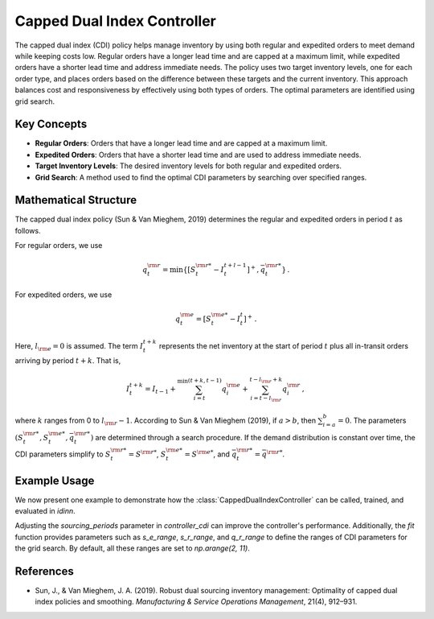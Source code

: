 Capped Dual Index Controller
============================

The capped dual index (CDI) policy helps manage inventory by using both regular and expedited orders to meet demand while keeping costs low. Regular orders have a longer lead time and are capped at a maximum limit, while expedited orders have a shorter lead time and address immediate needs. The policy uses two target inventory levels, one for each order type, and places orders based on the difference between these targets and the current inventory. This approach balances cost and responsiveness by effectively using both types of orders. The optimal parameters are identified using grid search.

Key Concepts
------------

- **Regular Orders**: Orders that have a longer lead time and are capped at a maximum limit.
- **Expedited Orders**: Orders that have a shorter lead time and are used to address immediate needs.
- **Target Inventory Levels**: The desired inventory levels for both regular and expedited orders.
- **Grid Search**: A method used to find the optimal CDI parameters by searching over specified ranges.


Mathematical Structure
----------------------

The capped dual index policy (Sun & Van Mieghem, 2019) determines the regular and expedited orders in period :math:`t` as follows.

For regular orders, we use

.. math::

   q_t^{\rm r} = \min \left\{ \left[ S_t^{\rm r *} - I_t^{t+l-1} \right]^+, \bar{q}_t^{\rm r *} \right\}\,.

For expedited orders, we use

.. math::

   q_t^{\rm e} = \left[ S_t^{\rm e *} - I_t^t \right]^+\,.

Here, :math:`l_{\rm e} = 0` is assumed. The term :math:`I_t^{t+k}` represents the net inventory at the start of period :math:`t` plus all in-transit orders arriving by period :math:`t+k`. That is,

.. math::

   I_t^{t+k} = I_{t-1} + \sum_{i=t}^{\min(t+k, t-1)} q_i^{\rm e} + \sum_{i=t-l_{\rm r}}^{t-l_{\rm r}+k} q_i^{\rm r}\,,

where :math:`k` ranges from 0 to :math:`l_{\rm r} - 1`. According to Sun & Van Mieghem (2019), if :math:`a > b`, then :math:`\sum_{i=a}^b = 0`. The parameters :math:`(S_t^{\rm r *}, S_t^{\rm e *}, \bar{q}_t^{\rm r *})` are determined through a search procedure. If the demand distribution is constant over time, the CDI parameters simplify to :math:`S_t^{\rm r *} = S^{\rm r *}`, :math:`S_t^{\rm e *} = S^{\rm e *}`, and :math:`\bar{q}_t^{\rm r *} = \bar{q}^{\rm r *}`.

Example Usage
-------------

We now present one example to demonstrate how the :class:`CappedDualIndexController` can be called, trained, and evaluated in `idinn`.

.. doctest::
    
   >>> from idinn.sourcing_model import DualSourcingModel
   >>> from idinn.dual_controller import CappedDualIndexController
   >>> from idinn.demand import UniformDemand

   >>> dual_sourcing_model = DualSourcingModel(
   ...    regular_lead_time=2,
   ...    expedited_lead_time=0,
   ...    regular_order_cost=0,
   ...    expedited_order_cost=20,
   ...    holding_cost=5,
   ...    shortage_cost=495,
   ...    init_inventory=0,
   ...    demand_generator=UniformDemand(low=0, high=4)
   ... )
   >>> controller_cdi = CappedDualIndexController()
   >>> controller_cdi.fit(
   ...    dual_sourcing_model,
   ...    sourcing_periods=100
   ... )
   >>> controller_cdi.get_average_cost(dual_sourcing_model, sourcing_periods=1000)  # doctest: +ELLIPSIS
   25.56

Adjusting the `sourcing_periods` parameter in `controller_cdi` can improve the controller's performance. Additionally, the `fit` function provides parameters such as `s_e_range`, `s_r_range`, and `q_r_range` to define the ranges of CDI parameters for the grid search. By default, all these ranges are set to `np.arange(2, 11)`.

References
----------

- Sun, J., & Van Mieghem, J. A. (2019). Robust dual sourcing inventory management: Optimality of capped dual index policies and smoothing. *Manufacturing & Service Operations Management*, 21(4), 912–931.